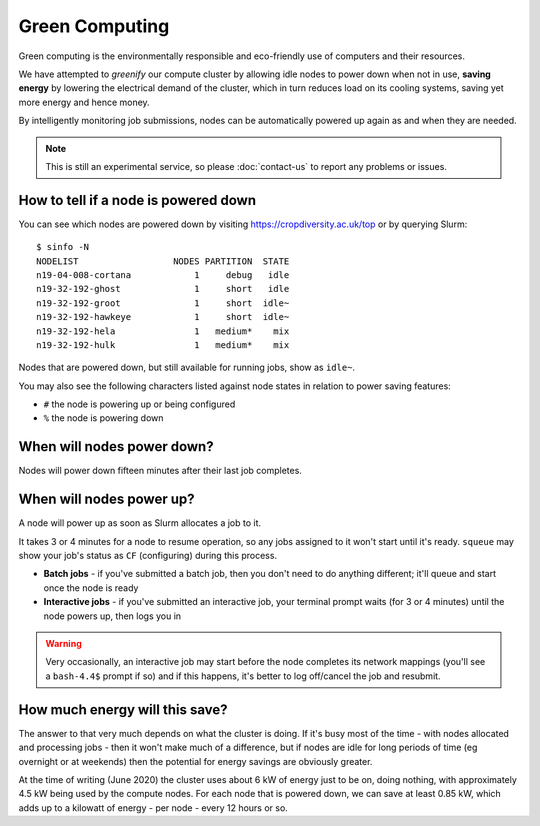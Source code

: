 Green Computing
===============

Green computing is the environmentally responsible and eco-friendly use of computers and their resources.

We have attempted to *greenify* our compute cluster by allowing idle nodes to power down when not in use, **saving energy** by lowering the electrical demand of the cluster, which in turn reduces load on its cooling systems, saving yet more energy and hence money. 

By intelligently monitoring job submissions, nodes can be automatically powered up again as and when they are needed.

.. note::
  This is still an experimental service, so please :doc:`contact-us` to report any problems or issues.


How to tell if a node is powered down
-------------------------------------

You can see which nodes are powered down by visiting https://cropdiversity.ac.uk/top or by querying Slurm::

  $ sinfo -N
  NODELIST                  NODES PARTITION  STATE
  n19-04-008-cortana            1     debug   idle
  n19-32-192-ghost              1     short   idle
  n19-32-192-groot              1     short  idle~
  n19-32-192-hawkeye            1     short  idle~
  n19-32-192-hela               1   medium*    mix
  n19-32-192-hulk               1   medium*    mix

Nodes that are powered down, but still available for running jobs, show as ``idle~``.

You may also see the following characters listed against node states in relation to power saving features:

- ``#`` the node is powering up or being configured
- ``%`` the node is powering down


When will nodes power down?
---------------------------

Nodes will power down fifteen minutes after their last job completes.


When will nodes power up?
-------------------------

A node will power up as soon as Slurm allocates a job to it.

It takes 3 or 4 minutes for a node to resume operation, so any jobs assigned to it won't start until it's ready. ``squeue`` may show your job's status as ``CF`` (configuring) during this process.

- **Batch jobs** - if you've submitted a batch job, then you don't need to do anything different; it'll queue and start once the node is ready
- **Interactive jobs** - if you've submitted an interactive job, your terminal prompt waits (for 3 or 4 minutes) until the node powers up, then logs you in

.. warning::
  Very occasionally, an interactive job may start before the node completes its network mappings (you'll see a ``bash-4.4$`` prompt if so) and if this happens, it's better to log off/cancel the job and resubmit.



How much energy will this save?
-------------------------------

The answer to that very much depends on what the cluster is doing. If it's busy most of the time - with nodes allocated and processing jobs - then it won't make much of a difference, but if nodes are idle for long periods of time (eg overnight or at weekends) then the potential for energy savings are obviously greater.

At the time of writing (June 2020) the cluster uses about 6 kW of energy just to be on, doing nothing, with approximately 4.5 kW being used by the compute nodes. For each node that is powered down, we can save at least 0.85 kW, which adds up to a kilowatt of energy - per node - every 12 hours or so.
